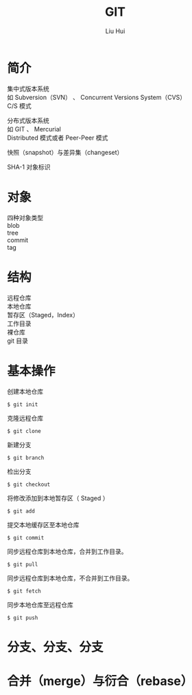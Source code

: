 # -*- mode: org; coding: utf-8; -*-
#+OPTIONS: \n:t
#+OPTIONS: ^:nil
#+TITLE:	GIT
#+AUTHOR: Liu Hui
#+EMAIL: hliu@arcsoft.com
#+LATEX_CLASS: cn-article
#+LATEX_CLASS_OPTIONS: [9pt,a4paper]
#+LATEX_HEADER: \usepackage{geometry}
#+LATEX_HEADER: \geometry{top=2.54cm, bottom=2.54cm, left=3.17cm, right=3.17cm}
#+latex_header: \makeatletter
#+latex_header: \renewcommand{\@maketitle}{
#+latex_header: \newpage
#+latex_header: \begin{center}%
#+latex_header: {\Huge\bfseries \@title \par}%
#+latex_header: \end{center}%
#+latex_header: \par}
#+latex_header: \makeatother

#+LATEX: \newpage

* 简介
集中式版本系统
如 Subversion（SVN） 、 Concurrent Versions System（CVS）
C/S 模式

分布式版本系统
如 GIT 、 Mercurial
Distributed 模式或者 Peer-Peer 模式

快照（snapshot）与差异集（changeset）

SHA-1 对象标识

* 对象
四种对象类型
blob
tree
commit
tag

* 结构
远程仓库
本地仓库
暂存区（Staged，Index）
工作目录
裸仓库
git 目录

* 基本操作

创建本地仓库
#+BEGIN_SRC shell
$ git init
#+END_SRC

克隆远程仓库
#+BEGIN_SRC shell
$ git clone
#+END_SRC

新建分支
#+BEGIN_SRC shell
$ git branch
#+END_SRC

检出分支
#+BEGIN_SRC shell
$ git checkout
#+END_SRC

将修改添加到本地暂存区（ Staged ）
#+BEGIN_SRC shell
$ git add
#+END_SRC

提交本地缓存区至本地仓库
#+BEGIN_SRC shell
$ git commit
#+END_SRC

同步远程仓库到本地仓库，合并到工作目录。
#+BEGIN_SRC shell
$ git pull
#+END_SRC

同步远程仓库到本地仓库，不合并到工作目录。
#+BEGIN_SRC shell
$ git fetch
#+END_SRC

同步本地仓库至远程仓库
#+BEGIN_SRC shell
$ git push
#+END_SRC

* 分支、分支、分支
* 合并（merge）与衍合（rebase）
